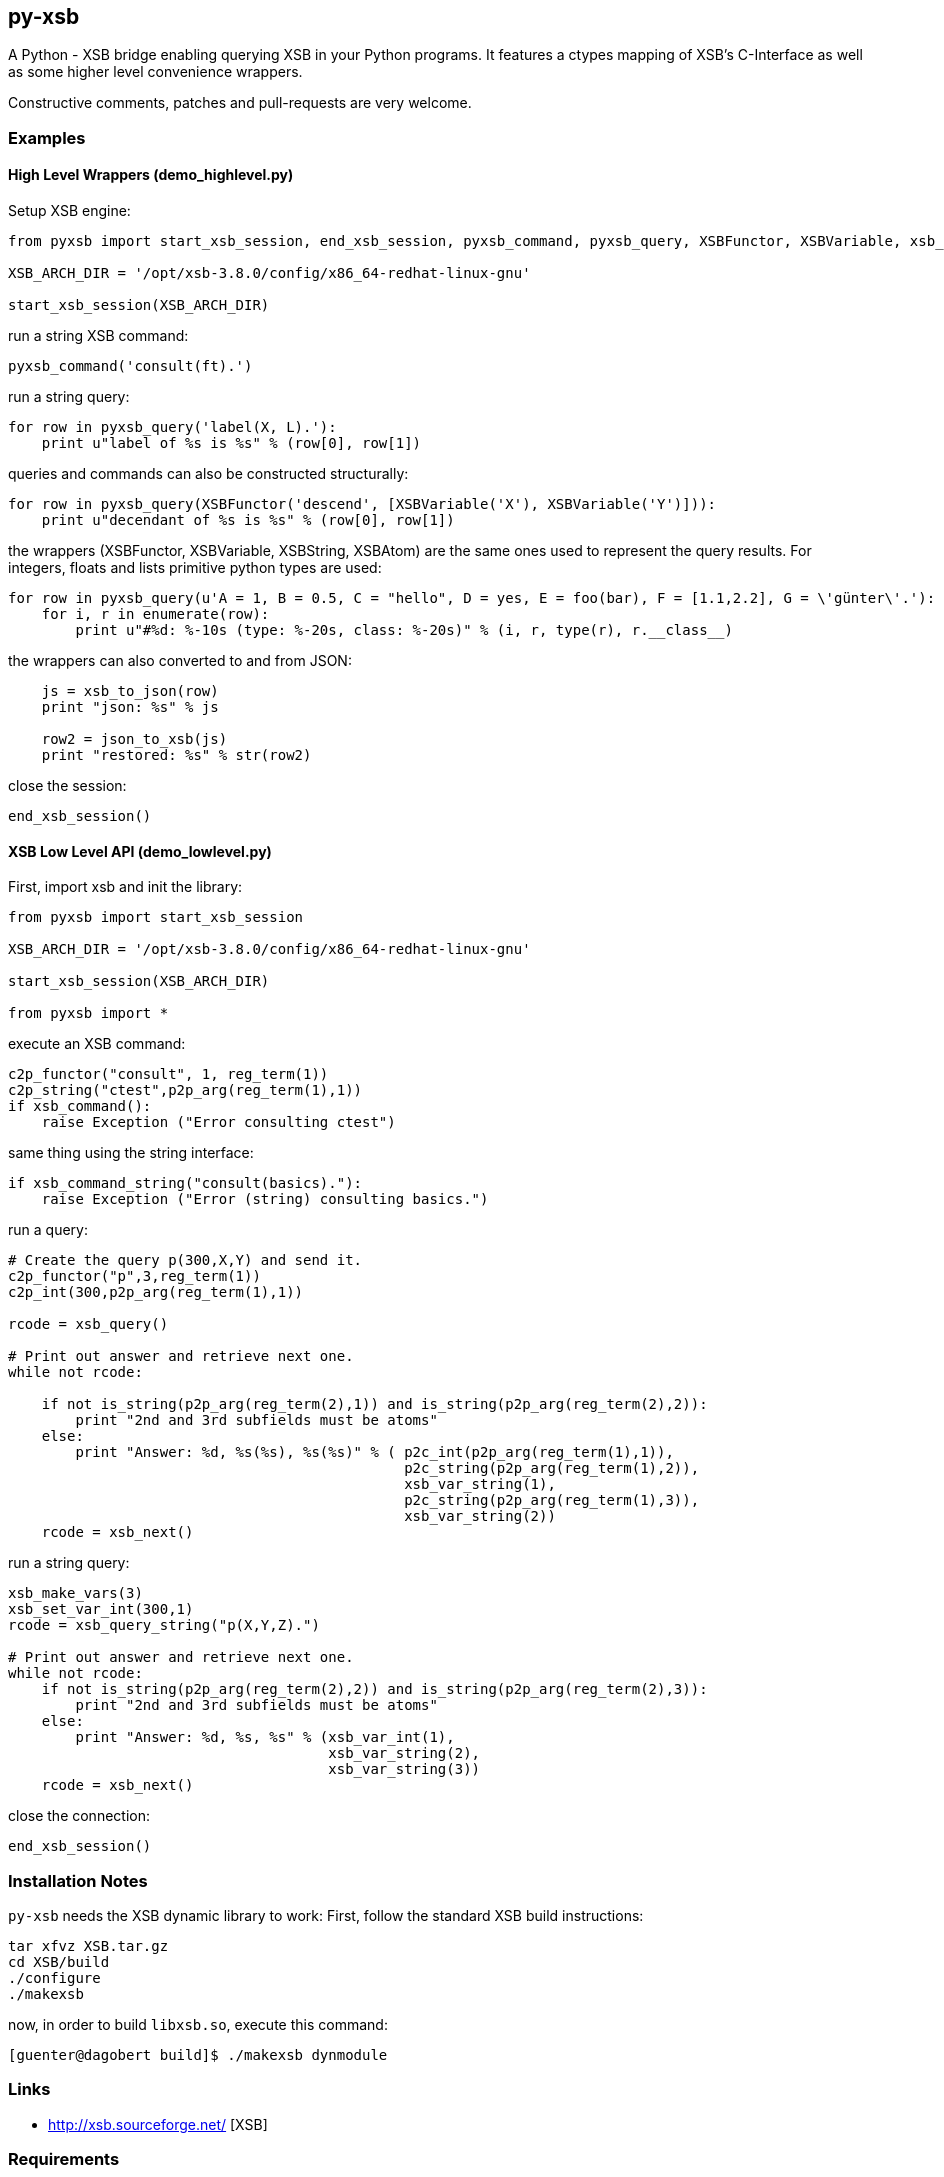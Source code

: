 py-xsb
------

A Python - XSB bridge enabling querying XSB in your Python programs. It
features a ctypes mapping of XSB's C-Interface as well as some higher level
convenience wrappers.

Constructive comments, patches and pull-requests are very welcome.

Examples
~~~~~~~~

High Level Wrappers (demo_highlevel.py)
^^^^^^^^^^^^^^^^^^^^^^^^^^^^^^^^^^^^^^^

Setup XSB engine:

[source,python]
----
from pyxsb import start_xsb_session, end_xsb_session, pyxsb_command, pyxsb_query, XSBFunctor, XSBVariable, xsb_to_json, json_to_xsb

XSB_ARCH_DIR = '/opt/xsb-3.8.0/config/x86_64-redhat-linux-gnu'

start_xsb_session(XSB_ARCH_DIR)
----

run a string XSB command:
[source,python]
----
pyxsb_command('consult(ft).')
----

run a string query:
[source,python]
----
for row in pyxsb_query('label(X, L).'):
    print u"label of %s is %s" % (row[0], row[1])
----

queries and commands can also be constructed structurally:

[source,python]
----
for row in pyxsb_query(XSBFunctor('descend', [XSBVariable('X'), XSBVariable('Y')])):
    print u"decendant of %s is %s" % (row[0], row[1])
----

the wrappers (XSBFunctor, XSBVariable, XSBString, XSBAtom) are the same ones used to represent the query results. 
For integers, floats and lists primitive python types are used:

[source,python]
----
for row in pyxsb_query(u'A = 1, B = 0.5, C = "hello", D = yes, E = foo(bar), F = [1.1,2.2], G = \'günter\'.'):
    for i, r in enumerate(row):
        print u"#%d: %-10s (type: %-20s, class: %-20s)" % (i, r, type(r), r.__class__)
----

the wrappers can also converted to and from JSON:

[source,python]
----
    js = xsb_to_json(row)
    print "json: %s" % js

    row2 = json_to_xsb(js)
    print "restored: %s" % str(row2)
----

close the session:
[source,python]
----
end_xsb_session()
----

XSB Low Level API (demo_lowlevel.py)
^^^^^^^^^^^^^^^^^^^^^^^^^^^^^^^^^^^^

First, import xsb and init the library:
[source,python]
----
from pyxsb import start_xsb_session

XSB_ARCH_DIR = '/opt/xsb-3.8.0/config/x86_64-redhat-linux-gnu'

start_xsb_session(XSB_ARCH_DIR)

from pyxsb import *
----

execute an XSB command:

[source,python]
----
c2p_functor("consult", 1, reg_term(1))
c2p_string("ctest",p2p_arg(reg_term(1),1))
if xsb_command():
    raise Exception ("Error consulting ctest")
----

same thing using the string interface:
[source,python]
----
if xsb_command_string("consult(basics)."):
    raise Exception ("Error (string) consulting basics.")
----

run a query:
[source,python]
----
# Create the query p(300,X,Y) and send it.
c2p_functor("p",3,reg_term(1))
c2p_int(300,p2p_arg(reg_term(1),1))

rcode = xsb_query()

# Print out answer and retrieve next one.
while not rcode:

    if not is_string(p2p_arg(reg_term(2),1)) and is_string(p2p_arg(reg_term(2),2)):
        print "2nd and 3rd subfields must be atoms"
    else:
        print "Answer: %d, %s(%s), %s(%s)" % ( p2c_int(p2p_arg(reg_term(1),1)),
                                               p2c_string(p2p_arg(reg_term(1),2)),
                                               xsb_var_string(1),
                                               p2c_string(p2p_arg(reg_term(1),3)),
                                               xsb_var_string(2))
    rcode = xsb_next()
----

run a string query:
[source,python]
----
xsb_make_vars(3)
xsb_set_var_int(300,1)
rcode = xsb_query_string("p(X,Y,Z).")

# Print out answer and retrieve next one.
while not rcode:
    if not is_string(p2p_arg(reg_term(2),2)) and is_string(p2p_arg(reg_term(2),3)):
        print "2nd and 3rd subfields must be atoms"
    else:
        print "Answer: %d, %s, %s" % (xsb_var_int(1),
                                      xsb_var_string(2),
                                      xsb_var_string(3))
    rcode = xsb_next()
----

close the connection:
[source,python]
----
end_xsb_session()
----

Installation Notes
~~~~~~~~~~~~~~~~~~

`py-xsb` needs the XSB dynamic library to work: First, follow the standard XSB build instructions:

[source,bash]
----
tar xfvz XSB.tar.gz 
cd XSB/build
./configure
./makexsb 
----

now, in order to build `libxsb.so`, execute this command:

[source,bash]
----
[guenter@dagobert build]$ ./makexsb dynmodule
----

Links
~~~~~

* http://xsb.sourceforge.net/ [XSB]

Requirements
~~~~~~~~~~~~

* Python 2.7 or Python 3.6 
* libxsb.so shared library installed and in ld's path

License
~~~~~~~

My own code is Apache-2.0 licensed unless otherwise noted in the script's copyright
headers.

Authors
~~~~~~~

* Guenter Bartsch <guenter@zamia.org>
* Many improvements and bugfixes by Michael Kifer, Annie Liu, David Warren (XSB team at Stony Brook University of New York)

